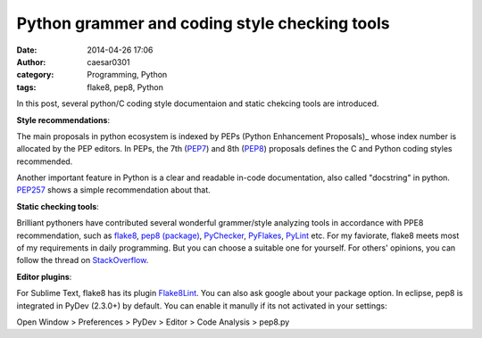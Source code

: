 Python grammer and coding style checking tools
##############################################
:date: 2014-04-26 17:06
:author: caesar0301
:category: Programming, Python
:tags: flake8, pep8, Python

In this post, several python/C coding style documentaion and static chekcing
tools are introduced.

**Style recommendations**:

The main proposals in python ecosystem is indexed by PEPs (Python Enhancement
Proposals)_ whose index number is allocated by the PEP editors.  In PEPs, the
7th (PEP7_) and 8th (PEP8_) proposals defines the C and Python coding
styles recommended.

Another important feature in Python is a clear and readable in-code
documentation, also called "docstring" in python. `PEP257`_ shows a simple
recommendation about that.

**Static checking tools**:

Brilliant pythoners have contributed several wonderful grammer/style analyzing
tools in accordance with PPE8 recommendation, such as `flake8`_, `pep8
(package)`_, `PyChecker`_, `PyFlakes`_, `PyLint`_ etc. For my faviorate, flake8
meets most of my requirements in daily programming. But you can choose a
suitable one for yourself. For others' opinions, you can follow the thread on
`StackOverflow`_.

**Editor plugins**:

For Sublime Text, flake8 has its plugin `Flake8Lint`_. You can also ask google
about your package option. In eclipse, pep8 is integrated in PyDev (2.3.0+) by
default. You can enable it manully if its not activated in your settings:

Open Window > Preferences > PyDev > Editor > Code Analysis > pep8.py



.. _PEPs (Python Enhancement Proposals): http://legacy.python.org/dev/peps/
.. _PEP7: http://legacy.python.org/dev/peps/pep-0007/
.. _PEP8: http://legacy.python.org/dev/peps/pep-0008/
.. _PEP257: http://legacy.python.org/dev/peps/pep-0257/
.. _flake8: https://pypi.python.org/pypi/flake8
.. _pep8 (package): https://pypi.python.org/pypi/pep8
.. _PyChecker: http://pychecker.sourceforge.net/
.. _PyFlakes: https://pypi.python.org/pypi/pyflakes
.. _PyLint: http://www.pylint.org/
.. _StackOverflow: http://stackoverflow.com/q/35470/1320284
.. _Flake8Lint: https://github.com/dreadatour/Flake8Lint
